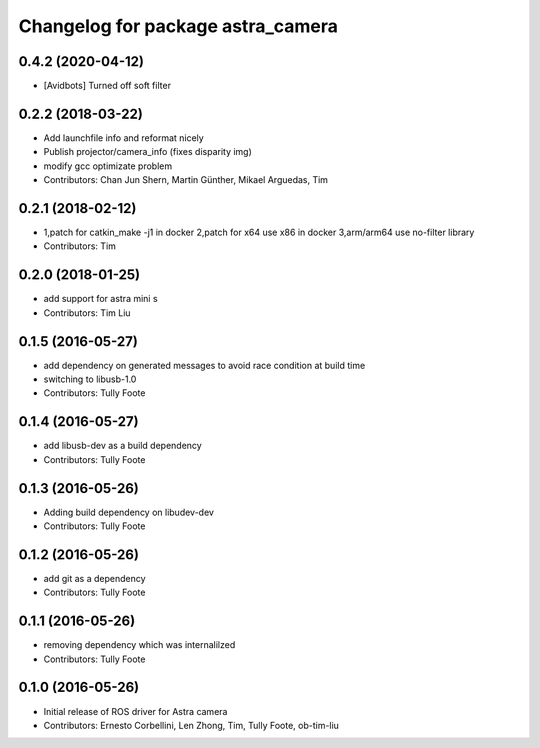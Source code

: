 ^^^^^^^^^^^^^^^^^^^^^^^^^^^^^^^^^^
Changelog for package astra_camera
^^^^^^^^^^^^^^^^^^^^^^^^^^^^^^^^^^

0.4.2 (2020-04-12)
-----------
* [Avidbots] Turned off soft filter

0.2.2 (2018-03-22)
-----------
* Add launchfile info and reformat nicely
* Publish projector/camera_info (fixes disparity img)
* modify gcc  optimizate problem
* Contributors: Chan Jun Shern, Martin Günther, Mikael Arguedas, Tim

0.2.1 (2018-02-12)
-----------
* 1,patch for catkin_make -j1 in docker 2,patch for x64 use x86 in docker 3,arm/arm64 use no-filter library
* Contributors: Tim

0.2.0 (2018-01-25)
------------------
* add support for astra mini s
* Contributors: Tim Liu

0.1.5 (2016-05-27)
------------------
* add dependency on generated messages to avoid race condition at build time
* switching to libusb-1.0
* Contributors: Tully Foote

0.1.4 (2016-05-27)
------------------
* add libusb-dev as a build dependency
* Contributors: Tully Foote

0.1.3 (2016-05-26)
------------------
* Adding build dependency on libudev-dev
* Contributors: Tully Foote

0.1.2 (2016-05-26)
------------------
* add git as a dependency
* Contributors: Tully Foote

0.1.1 (2016-05-26)
------------------
* removing dependency which was internalilzed
* Contributors: Tully Foote

0.1.0 (2016-05-26)
------------------
* Initial release of ROS driver for Astra camera
* Contributors: Ernesto Corbellini, Len Zhong, Tim, Tully Foote, ob-tim-liu
